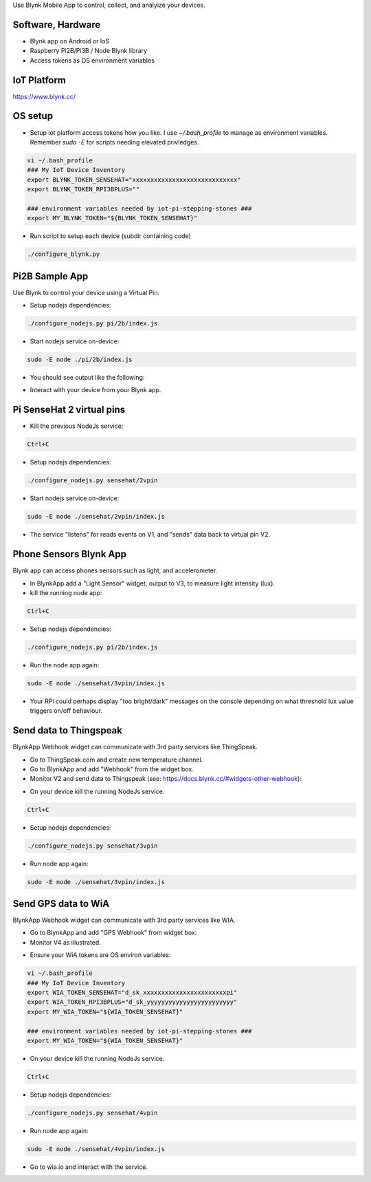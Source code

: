 Use Blynk Mobile App to control, collect, and analyize your devices.

Software, Hardware
===================
* Blynk app on Android or IoS
* Raspberry Pi2B/Pi3B / Node Blynk library
* Access tokens as OS environment variables

IoT Platform
============

https://www.blynk.cc/

OS setup
========

* Setup iot platform access tokens how you like. I use `~/.bash_profile` to manage as environment variables. Remember `sudo -E` for scripts needing elevated privledges.

.. code-block:: bash

    vi ~/.bash_profile
    ### My IoT Device Inventory
    export BLYNK_TOKEN_SENSEHAT="xxxxxxxxxxxxxxxxxxxxxxxxxxxxx"
    export BLYNK_TOKEN_RPI3BPLUS=""

    ### environment variables needed by iot-pi-stepping-stones ###
    export MY_BLYNK_TOKEN="${BLYNK_TOKEN_SENSEHAT}"

* Run script to setup each device (subdir containing code)

.. code-block:: bash

    ./configure_blynk.py


Pi2B Sample App
===============
Use Blynk to control your device using a Virtual Pin.

* Setup nodejs dependencies:

.. code-block:: bash

    ./configure_nodejs.py pi/2b/index.js

* Start nodejs service on-device:

.. code-block:: bash

    sudo -E node ./pi/2b/index.js

* You should see output like the following:

.. image:: ./pics/blynk-ready.png
   :scale: 10 %
   :alt: BlynkApp output

* Interact with your device from your Blynk app.


Pi SenseHat 2 virtual pins
==========================

* Kill the previous NodeJs service:

.. code-block:: bash

    Ctrl+C

* Setup nodejs dependencies:

.. code-block:: bash

    ./configure_nodejs.py sensehat/2vpin

* Start nodejs service on-device:

.. code-block:: bash

    sudo -E node ./sensehat/2vpin/index.js

* The service "listens" for reads events on V1, and "sends" data back to virtual pin V2.


Phone Sensors Blynk App
=======================
Blynk app can access phones sensors such as light, and accelerometer.

* In BlynkApp add a "Light Sensor" widget, output to V3, to measure light intensity (lux).

* kill the running node app:

.. code-block:: bash

    Ctrl+C

* Setup nodejs dependencies:

.. code-block:: bash

    ./configure_nodejs.py pi/2b/index.js

* Run the node app again:

.. code-block:: bash

    sudo -E node ./sensehat/3vpin/index.js

* Your RPi could perhaps display "too bright/dark" messages on the console depending on what threshold lux value triggers on/off behaviour.


Send data to Thingspeak
=======================
BlynkApp Webhook widget can communicate with 3rd party services like ThingSpeak.

* Go to ThingSpeak.com and create new temperature channel.

* Go to BlynkApp and add "Webhook" from the widget box.

* Monitor V2 and send data to Thingspeak (see: https://docs.blynk.cc/#widgets-other-webhook):

.. image:: ./pics/blynk-webhooks.png
   :scale: 10 %
   :alt: npm package installed

* On your device kill the running NodeJs service.

.. code-block:: bash

    Ctrl+C

* Setup nodejs dependencies:

.. code-block:: bash

    ./configure_nodejs.py sensehat/3vpin

* Run node app again:

.. code-block:: bash

    sudo -E node ./sensehat/3vpin/index.js


Send GPS data to WiA
=====================
BlynkApp Webhook widget can communicate with 3rd party services like WIA.

* Go to BlynkApp and add "GPS Webhook" from widget box:

* Monitor V4 as illustrated.

.. image:: ./pics/blynk-gps-webhook.png
   :scale: 10 %
   :alt: GPS Streaming Webhook in Wia

* Ensure your WiA tokens are OS environ variables:

.. code-block:: bash

    vi ~/.bash_profile
    ### My IoT Device Inventory
    export WIA_TOKEN_SENSEHAT="d_sk_xxxxxxxxxxxxxxxxxxxxxxxpi"
    export WIA_TOKEN_RPI3BPLUS="d_sk_yyyyyyyyyyyyyyyyyyyyyyyy"
    export MY_WIA_TOKEN="${WIA_TOKEN_SENSEHAT}"

    ### environment variables needed by iot-pi-stepping-stones ###
    export MY_WIA_TOKEN="${WIA_TOKEN_SENSEHAT}"

* On your device kill the running NodeJs service.

.. code-block:: bash

    Ctrl+C

* Setup nodejs dependencies:

.. code-block:: bash

    ./configure_nodejs.py sensehat/4vpin

* Run node app again:

.. code-block:: bash

    sudo -E node ./sensehat/4vpin/index.js

* Go to wia.io and interact with the service.
